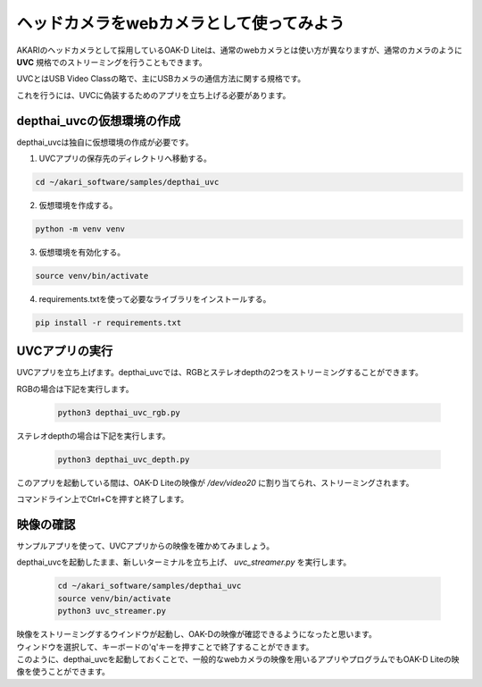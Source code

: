 ***********************************************************
ヘッドカメラをwebカメラとして使ってみよう
***********************************************************

AKARIのヘッドカメラとして採用しているOAK-D Liteは、通常のwebカメラとは使い方が異なりますが、通常のカメラのように **UVC** 規格でのストリーミングを行うこともできます。

UVCとはUSB Video Classの略で、主にUSBカメラの通信方法に関する規格です。

これを行うには、UVCに偽装するためのアプリを立ち上げる必要があります。

===========================================================
depthai_uvcの仮想環境の作成
===========================================================

depthai_uvcは独自に仮想環境の作成が必要です。

1. UVCアプリの保存先のディレクトリへ移動する。

.. code-block:: bash

   cd ~/akari_software/samples/depthai_uvc

2. 仮想環境を作成する。

.. code-block:: bash

   python -m venv venv

3. 仮想環境を有効化する。

.. code-block:: bash

   source venv/bin/activate

4. requirements.txtを使って必要なライブラリをインストールする。

.. code-block:: bash

   pip install -r requirements.txt

===========================================================
UVCアプリの実行
===========================================================

UVCアプリを立ち上げます。depthai_uvcでは、RGBとステレオdepthの2つをストリーミングすることができます。

RGBの場合は下記を実行します。

   .. code-block:: bash

      python3 depthai_uvc_rgb.py

ステレオdepthの場合は下記を実行します。

   .. code-block:: bash

      python3 depthai_uvc_depth.py

このアプリを起動している間は、OAK-D Liteの映像が `/dev/video20` に割り当てられ、ストリーミングされます。

コマンドライン上でCtrl+Cを押すと終了します。

=============================
映像の確認
=============================

サンプルアプリを使って、UVCアプリからの映像を確かめてみましょう。

depthai_uvcを起動したまま、新しいターミナルを立ち上げ、 `uvc_streamer.py` を実行します。

   .. code-block:: bash

      cd ~/akari_software/samples/depthai_uvc
      source venv/bin/activate
      python3 uvc_streamer.py

| 映像をストリーミングするウインドウが起動し、OAK-Dの映像が確認できるようになったと思います。
| ウィンドウを選択して、キーボードの'q'キーを押すことで終了することができます。
| このように、depthai_uvcを起動しておくことで、一般的なwebカメラの映像を用いるアプリやプログラムでもOAK-D Liteの映像を使うことができます。